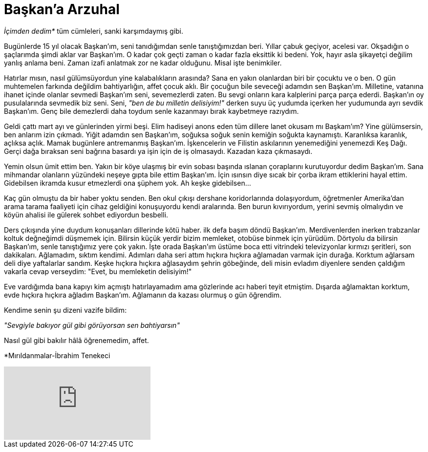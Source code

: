 = Başkan'a Arzuhal
:hp-tags:

_İçimden dedim*_ tüm cümleleri, sanki karşımdaymış gibi.

Bugünlerde 15 yıl olacak Başkan'ım, seni tanıdığımdan senle tanıştığımızdan beri. Yıllar çabuk geçiyor, acelesi var. Okşadığın o şaçlarımda şimdi aklar var Başkan'ım. O kadar çok geçti zaman o kadar fazla eksittik ki bedeni. Yok, hayır asla şikayetçi değilim yanlış anlama beni. Zaman izafi anlatmak zor ne kadar olduğunu. Misal işte benimkiler. 

Hatırlar mısın, nasıl gülümsüyordun yine kalabalıkların arasında? Sana en yakın olanlardan biri bir çocuktu ve o ben. O gün muhtemelen farkında değildim bahtiyarlığın, affet çocuk aklı. Bir çocuğun bile seveceği adamdın sen Başkan'ım. Milletine, vatanına ihanet içinde olanlar sevmedi Başkan'ım seni, sevemezlerdi zaten. Bu sevgi onların kara kalplerini parça parça ederdi. Başkan'ın oy pusulalarında sevmedik biz seni. Seni, _"ben de bu milletin delisiyim!"_ derken suyu üç yudumda içerken her yudumunda ayrı sevdik Başkan'ım. Genç bile demezlerdi daha toydum senle kazanmayı bırak kaybetmeye razıydım.

Geldi çattı mart ayı ve günlerinden yirmi beşi. Elim hadiseyi anons eden tüm dillere lanet okusam mı Başkam'ım? Yine gülümsersin, ben anlarım izin çıkmadı. Yiğit adamdın sen Başkan'ım, soğuksa soğuk senin kemiğin soğukta kaynamıştı. Karanlıksa karanlık, açlıksa açlık. Mamak bugünlere antremanmış Başkan'ım. İşkencelerin ve Filistin askılarının yenemediğini yenemezdi Keş Dağı. Gerçi dağa bıraksan seni bağrına basardı ya işin için de iş olmasaydı. Kazadan kaza çıkmasaydı.

Yemin olsun ümit ettim ben. Yakın bir köye ulaşmış bir evin sobası başında ıslanan çoraplarını kurutuyordur dedim Başkan'ım. Sana mihmandar olanların yüzündeki neşeye gıpta bile ettim Başkan'ım. İçin ısınsın diye sıcak bir çorba ikram ettiklerini hayal ettim. Gidebilsen ikramda kusur etmezlerdi ona şüphem yok. Ah keşke gidebilsen...


Kaç gün olmuştu da bir haber yoktu senden. Ben okul çıkışı dershane koridorlarında dolaşıyordum, öğretmenler Amerika'dan arama tarama faaliyeti için cihaz geldiğini konuşuyordu kendi aralarında. Ben burun kıvırıyordum, yerini sevmiş olmalıydın ve köyün ahalisi ile gülerek sohbet ediyordun besbelli. 

Ders çıkışında yine duydum konuşanları dillerinde kötü haber. ilk defa başım döndü Başkan'ım. Merdivenlerden inerken trabzanlar koltuk değneğimdi düşmemek için. Bilirsin küçük yerdir bizim memleket, otobüse binmek için yürüdüm. Dörtyolu da bilirsin Başkan'ım, senle tanıştığımız yere çok yakın. İşte orada Başkan'ım üstüme boca etti vitrindeki televizyonlar kırmızı şeritleri, son dakikaları. Ağlamadım, sıktım kendimi. Adımları daha seri attım hıçkıra hıçkıra ağlamadan varmak için durağa. Korktum ağlarsam deli diye yaftalarlar sandım. Keşke hıçkıra hıçkıra ağlasaydım şehrin göbeğinde, deli misin evladım diyenlere senden çaldığım vakarla cevap verseydim: "Evet, bu memleketin delisiyim!"

Eve vardığımda bana kapıyı kim açmıştı hatırlayamadım ama gözlerinde acı haberi teyit etmiştim. Dışarda ağlamaktan korktum, evde hıçkıra hıçkıra ağladım Başkan'ım. Ağlamanın da kazası olurmuş o gün öğrendim. 

Kendime senin şu dizeni vazife bildim:

_"Sevgiyle bakıyor gül gibi görüyorsan sen bahtiyarsın"_

Nasıl gül gibi bakılır hâlâ öğrenemedim, affet.

*Mırıldanmalar-İbrahim Tenekeci

video::4yOWR-Setlg[youtube]